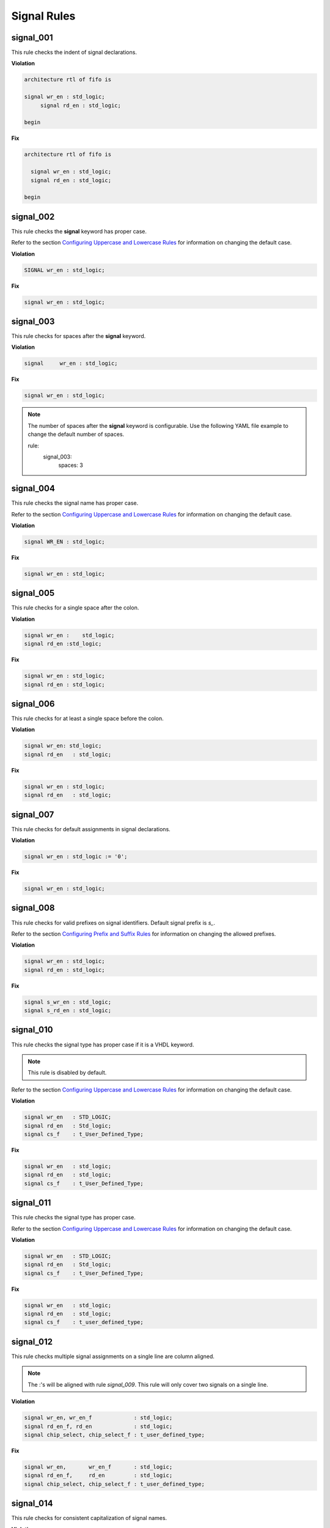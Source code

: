 Signal Rules
------------

signal_001
##########

This rule checks the indent of signal declarations.

**Violation**

.. code-block:: vhdl

   architecture rtl of fifo is

   signal wr_en : std_logic;
        signal rd_en : std_logic;

   begin

**Fix**

.. code-block:: vhdl

   architecture rtl of fifo is

     signal wr_en : std_logic;
     signal rd_en : std_logic;

   begin

signal_002
##########

This rule checks the **signal** keyword has proper case.

Refer to the section `Configuring Uppercase and Lowercase Rules <configuring_case.html>`_ for information on changing the default case.

**Violation**

.. code-block:: vhdl

   SIGNAL wr_en : std_logic;

**Fix**

.. code-block:: vhdl

   signal wr_en : std_logic;

signal_003
##########

This rule checks for spaces after the **signal** keyword.

**Violation**

.. code-block:: vhdl

   signal     wr_en : std_logic;

**Fix**

.. code-block:: vhdl

   signal wr_en : std_logic;

.. NOTE:: The number of spaces after the **signal** keyword is configurable.
   Use the following YAML file example to change the default number of spaces.

   .. code-block:: yaml

   rule:
     signal_003:
         spaces: 3 

signal_004
##########

This rule checks the signal name has proper case.

Refer to the section `Configuring Uppercase and Lowercase Rules <configuring_case.html>`_ for information on changing the default case.

**Violation**

.. code-block:: vhdl

   signal WR_EN : std_logic;

**Fix**

.. code-block:: vhdl

   signal wr_en : std_logic;

signal_005
##########

This rule checks for a single space after the colon.

**Violation**

.. code-block:: vhdl

   signal wr_en :    std_logic;
   signal rd_en :std_logic;

**Fix**

.. code-block:: vhdl

   signal wr_en : std_logic;
   signal rd_en : std_logic;

signal_006
##########

This rule checks for at least a single space before the colon.

**Violation**

.. code-block:: vhdl

   signal wr_en: std_logic;
   signal rd_en   : std_logic;

**Fix**

.. code-block:: vhdl

   signal wr_en : std_logic;
   signal rd_en   : std_logic;

signal_007
##########

This rule checks for default assignments in signal declarations.

**Violation**

.. code-block:: vhdl

   signal wr_en : std_logic := '0';

**Fix**

.. code-block:: vhdl

   signal wr_en : std_logic;

signal_008
##########

This rule checks for valid prefixes on signal identifiers.
Default signal prefix is *s\_*.

Refer to the section `Configuring Prefix and Suffix Rules <configuring_prefix_suffix.html>`_ for information on changing the allowed prefixes.

**Violation**

.. code-block:: vhdl

   signal wr_en : std_logic;
   signal rd_en : std_logic;

**Fix**

.. code-block:: vhdl

   signal s_wr_en : std_logic;
   signal s_rd_en : std_logic;

signal_010
##########

This rule checks the signal type has proper case if it is a VHDL keyword.

.. NOTE:: This rule is disabled by default.

Refer to the section `Configuring Uppercase and Lowercase Rules <configuring_case.html>`_ for information on changing the default case.

**Violation**

.. code-block:: vhdl

   signal wr_en   : STD_LOGIC;
   signal rd_en   : Std_logic;
   signal cs_f    : t_User_Defined_Type;

**Fix**

.. code-block:: vhdl

   signal wr_en   : std_logic;
   signal rd_en   : std_logic;
   signal cs_f    : t_User_Defined_Type;

signal_011
##########

This rule checks the signal type has proper case.

Refer to the section `Configuring Uppercase and Lowercase Rules <configuring_case.html>`_ for information on changing the default case.

**Violation**

.. code-block:: vhdl

   signal wr_en   : STD_LOGIC;
   signal rd_en   : Std_logic;
   signal cs_f    : t_User_Defined_Type;

**Fix**

.. code-block:: vhdl

   signal wr_en   : std_logic;
   signal rd_en   : std_logic;
   signal cs_f    : t_user_defined_type;

signal_012
##########

This rule checks multiple signal assignments on a single line are column aligned.

.. NOTE::
    The :'s will be aligned with rule *signal_009*.
    This rule will only cover two signals on a single line.

**Violation**

.. code-block:: vhdl

   signal wr_en, wr_en_f             : std_logic;
   signal rd_en_f, rd_en             : std_logic;
   signal chip_select, chip_select_f : t_user_defined_type;

**Fix**

.. code-block:: vhdl

   signal wr_en,       wr_en_f       : std_logic;
   signal rd_en_f,     rd_en         : std_logic;
   signal chip_select, chip_select_f : t_user_defined_type;

signal_014
##########

This rule checks for consistent capitalization of signal names.

**Violation**

.. code-block:: vhdl

   architecture rtl of entity1 is

     signal sig1 : std_logic;
     signal sig2 : std_logic;

   begin

     proc_name : process (siG2) is
     begin

       siG1 <= '0';

       if (SIG2 = '0') then
         sIg1 <= '1';
       elisif (SiG2 = '1') then
         SIg1 <= '0';
       end if;

     end process proc_name;

   end architecture rtl;

**Fix**

.. code-block:: vhdl

   architecture rtl of entity1 is

     signal sig1 : std_logic;
     signal sig2 : std_logic;

     proc_name : process (sig2) is
     begin

       sig1 <= '0';

       if (sig2 = '0') then
         sig1 <= '1';
       elisif (sig2 = '1') then
         sig1 <= '0';
       end if;

     end process proc_name;

   end architecture rtl;

signal_015
==========

This rule checks for multiple signal names defined in a single signal declaration.
By default, this rule will only flag more than two signal declarations.

Refer to the section `Configuring Number of Signals in Signal Declaration <configuring_number_of_signals.html>`_ for information on changing the default.

**Violation**

.. code-block:: vhdl

   signal sig1, sig2
     sig3, sig4,
     sig5
     : std_logic;

**Fix**

.. code-block:: vhdl

   signal sig1 : std_logic;
   signal sig2 : std_logic;
   signal sig3 : std_logic;
   signal sig4 : std_logic;
   signal sig5 : std_logic;
   
signal_016
==========

This rule checks the signal declaration is on a single line.

**Violation**

.. code-block:: vhdl

   signal sig1
     : std_logic;

   signal sig2 :
     std_logic;

**Fix**

.. code-block:: vhdl

   signal sig1 : std_logic;

   signal sig2 : std_logic;

signal_017
==========

This rule handles formatting of signal declarations with more than one signal.

**Violation**

.. code-block:: vhdl

   signal sig1, sig2
     sig3, sig4,
     sig5
     : std_logic;

**Fix**

.. code-block:: vhdl

   signal sig1,
          sig2,
          sig3,
          sig4,
          sig5 : std_logic;
